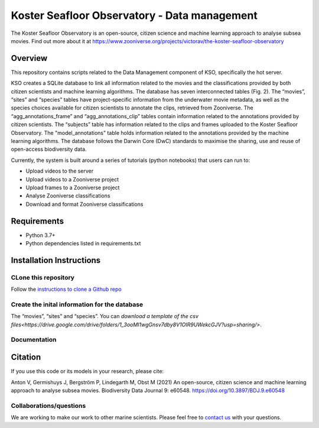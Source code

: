 ==================
Koster Seafloor Observatory - Data management
==================

The Koster Seafloor Observatory is an open-source, citizen science and machine learning approach to analyse subsea movies. Find out more about it at https://www.zooniverse.org/projects/victorav/the-koster-seafloor-observatory

.. image:: https://panoptes-uploads.zooniverse.org/project_attached_image/c4912e31-b7c2-4076-a5d4-4546fca5e231.png
    :alt: "(Overview of the three main modules and the components of the Koster Seafloor Observatory.")
    

Overview
------------

This repository contains scripts related to the Data Management component of KSO, specifically the hot server. 

KSO creates a SQLite database to link all information related to the movies and the classifications provided by both citizen scientists and machine learning algorithms. The database has seven interconnected tables (Fig. 2). The “movies”, “sites” and “species” tables have project-specific information from the underwater movie metadata, as well as the species choices available for citizen scientists to annotate the clips, retrieved from Zooniverse. The “agg_annotations_frame” and “agg_annotations_clip” tables contain information related to the annotations provided by citizen scientists. The “subjects” table has information related to the clips and frames uploaded to the Koster Seafloor Observatory. The "model_annotations" table holds information related to the annotations provided by the machine learning algorithms. The database follows the Darwin Core (DwC) standards to maximise the sharing, use and reuse of open-access biodiversity data.

.. image:: https://panoptes-uploads.zooniverse.org/project_attached_image/61225451-fb50-4b35-8ef4-91a065e7ff50.png
    :alt: "(Entity relationship diagram of the SQLite database of the Koster Seafloor Observatory.")

Currently, the system is built around a series of tutorials (python notebooks) that users can run to: 

* Upload videos to the server
* Upload videos to a Zooniverse project
* Upload frames to a Zooniverse project
* Analyse Zooniverse classifications
* Download and format Zooniverse classifications 

Requirements
------------

* Python 3.7+
* Python dependencies listed in requirements.txt

Installation Instructions
-------------------------

CLone this repository
~~~~

Follow the `instructions to clone a Github repo
<https://docs.github.com/en/github/creating-cloning-and-archiving-repositories/cloning-a-repository-from-github/cloning-a-repository/>`_ 


Create the inital information for the database 
~~~~

The “movies”, “sites” and “species”. You can `download a template of the csv files<https://drive.google.com/drive/folders/1_3ooMI1wgGnsv7dby8V1OIR9UWekcGJV?usp=sharing/>`.



Documentation
~~~~~~~~~~~~~



Citation
--------

If you use this code or its models in your research, please cite:

Anton V, Germishuys J, Bergström P, Lindegarth M, Obst M (2021) An open-source, citizen science and machine learning approach to analyse subsea movies. Biodiversity Data Journal 9: e60548. https://doi.org/10.3897/BDJ.9.e60548

Collaborations/questions
~~~~~~~~~~~~

We are working to make our work to other marine scientists. Please feel free to `contact us`_ with your questions.

.. _contact us: matthias.obst@marine.gu.se
